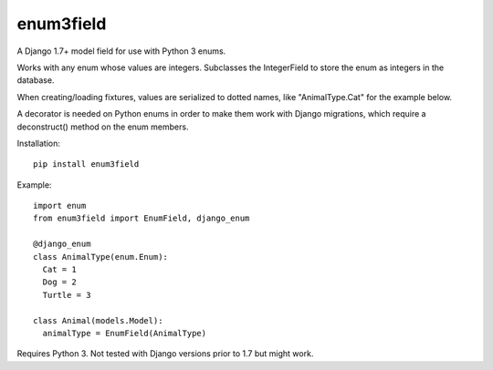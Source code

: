 enum3field
===========

A Django 1.7+ model field for use with Python 3 enums.

Works with any enum whose values are integers. Subclasses the IntegerField to store the enum as integers in the database. 

When creating/loading fixtures, values are serialized to dotted names, like "AnimalType.Cat" for the example below.

A decorator is needed on Python enums in order to make them work with Django migrations, which require a deconstruct() method on the enum members.

Installation::

	pip install enum3field

Example::

	import enum
	from enum3field import EnumField, django_enum

	@django_enum
	class AnimalType(enum.Enum):
	  Cat = 1
	  Dog = 2
	  Turtle = 3

	class Animal(models.Model):
	  animalType = EnumField(AnimalType)

Requires Python 3. Not tested with Django versions prior to 1.7 but might work.
